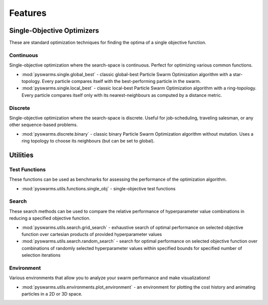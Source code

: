 ========
Features
========


Single-Objective Optimizers
---------------------------

These are standard optimization techniques for finding the optima of a single
objective function.

Continuous 
~~~~~~~~~~

Single-objective optimization where the search-space is continuous. Perfect
for optimizing various common functions.

* :mod:`pyswarms.single.global_best` - classic global-best Particle Swarm Optimization algorithm with a star-topology. Every particle compares itself with the best-performing particle in the swarm.

* :mod:`pyswarms.single.local_best` - classic local-best Particle Swarm Optimization algorithm with a ring-topology. Every particle compares itself only with its nearest-neighbours as computed by a distance metric.

Discrete 
~~~~~~~~

Single-objective optimization where the search-space is discrete. Useful for
job-scheduling, traveling salesman, or any other sequence-based problems.

* :mod:`pyswarms.discrete.binary` - classic binary Particle Swarm Optimization algorithm without mutation. Uses a ring topology to choose its neighbours (but can be set to global).

Utilities
---------

Test Functions
~~~~~~~~~~~~~~

These functions can be used as benchmarks for assessing the performance of
the optimization algorithm.

* :mod:`pyswarms.utils.functions.single_obj` - single-objective test functions

Search
~~~~~~

These search methods can be used to compare the relative performance of
hyperparameter value combinations in reducing a specified objective function.

* :mod:`pyswarms.utils.search.grid_search` - exhaustive search of optimal performance on selected objective function over cartesian products of provided hyperparameter values

* :mod:`pyswarms.utils.search.random_search` - search for optimal performance on selected objective function over combinations of randomly selected hyperparameter values within specified bounds for specified number of selection iterations

Environment
~~~~~~~~~~~~

Various environments that allow you to analyze your swarm performance and
make visualizations!

* :mod:`pyswarms.utils.environments.plot_environment` - an environment for plotting the cost history and animating particles in a 2D or 3D space.
 